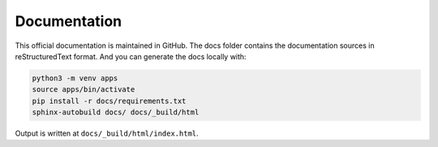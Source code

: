 Documentation
=============

This official documentation is maintained in GitHub. The docs folder contains the documentation sources in reStructuredText format. And you can generate the docs locally with:

.. code:: shell

  python3 -m venv apps
  source apps/bin/activate
  pip install -r docs/requirements.txt
  sphinx-autobuild docs/ docs/_build/html

Output is written at ``docs/_build/html/index.html``.